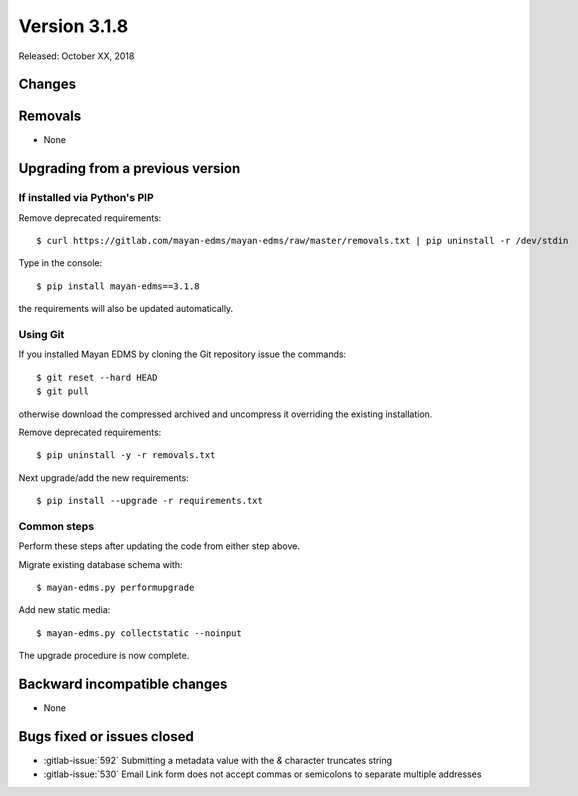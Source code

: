Version 3.1.8
=============

Released: October XX, 2018


Changes
-------


Removals
--------

* None


Upgrading from a previous version
---------------------------------

If installed via Python's PIP
^^^^^^^^^^^^^^^^^^^^^^^^^^^^^

Remove deprecated requirements::

    $ curl https://gitlab.com/mayan-edms/mayan-edms/raw/master/removals.txt | pip uninstall -r /dev/stdin

Type in the console::

    $ pip install mayan-edms==3.1.8

the requirements will also be updated automatically.


Using Git
^^^^^^^^^

If you installed Mayan EDMS by cloning the Git repository issue the commands::

    $ git reset --hard HEAD
    $ git pull

otherwise download the compressed archived and uncompress it overriding the
existing installation.

Remove deprecated requirements::

    $ pip uninstall -y -r removals.txt

Next upgrade/add the new requirements::

    $ pip install --upgrade -r requirements.txt


Common steps
^^^^^^^^^^^^

Perform these steps after updating the code from either step above.

Migrate existing database schema with::

    $ mayan-edms.py performupgrade

Add new static media::

    $ mayan-edms.py collectstatic --noinput

The upgrade procedure is now complete.


Backward incompatible changes
-----------------------------

* None


Bugs fixed or issues closed
---------------------------

* :gitlab-issue:`592` Submitting a metadata value with the `&` character truncates string
* :gitlab-issue:`530` Email Link form does not accept commas or semicolons to separate multiple addresses

.. _PyPI: https://pypi.python.org/pypi/mayan-edms/
